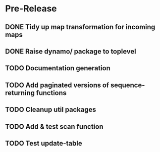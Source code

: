* Pre-Release
** DONE Tidy up map transformation for incoming maps
   CLOSED: [2015-04-29 Wed 00:59] SCHEDULED: <2015-05-03 Sun>
** DONE Raise dynamo/ package to toplevel
   CLOSED: [2015-04-29 Wed 17:30] SCHEDULED: <2015-05-03 Sun>
** TODO Documentation generation
** TODO Add paginated versions of sequence-returning functions
** TODO Cleanup util packages
** TODO Add & test scan function
** TODO Test update-table
